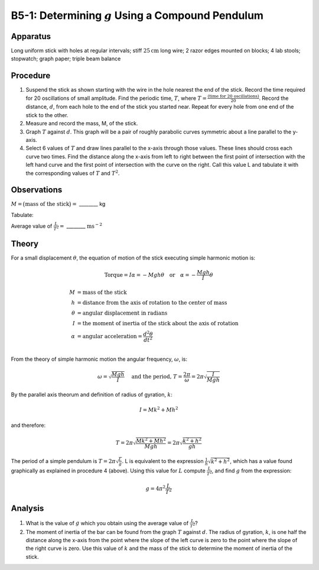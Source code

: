 .. meta::
  :description: Simple to construct and conduct, this experiment finds the acceleration due to local gravity and centrifugal acceleration while also showing the moment of inertia of the compound pendulum about its axis of rotation.

B5-1: Determining :math:`g` Using a Compound Pendulum
=====================================================

Apparatus
---------

|B5-1.1| 

Long uniform stick with holes at regular intervals; stiff :math:`25\text{cm}` long
wire; 2 razor edges mounted on blocks; 4 lab stools; stopwatch; graph
paper; triple beam balance

Procedure
---------

1. Suspend the stick as shown starting with the wire in the hole nearest
   the end of the stick. Record the time required for 20 oscillations of
   small amplitude.  Find the periodic time, :math:`T`, where 
   :math:`T = \frac{(\text{time for 20 oscillations})}{20}`.  Record the 
   distance, :math:`d`, from each hole to the end of the stick you started 
   near.  Repeat for every hole from one end of the stick to the other. 

2. Measure and record the mass, M, of the stick.

3. Graph :math:`T` against :math:`d`. This graph will be a pair of
   roughly parabolic curves symmetric about a line parallel to the y-axis.

4. Select 6 values of :math:`T` and draw lines parallel to the x-axis
   through those values. These lines should cross each curve two times.
   Find the distance along the x-axis from left to right between the
   first point of intersection with the left hand curve and the first
   point of intersection with the curve on the right. Call this value L
   and tabulate it with the corresponding values of :math:`T` and
   :math:`T^2`.

Observations
------------

:math:`M=\big(\text{mass of the stick}\big)=` ________ kg 

Tabulate:

|B5-1.2| 

Average value of :math:`\frac{L}{T^2}=` ________ :math:`\text{ms}{^-}{^2}`

Theory
------

For a small displacement :math:`\theta`, the equation of motion of the
stick executing simple harmonic motion is:

.. math::
   \text{Torque} = I\alpha = -Mgh\theta \quad \text{or} \quad \alpha = - \frac{Mgh}{I}\theta 
   

.. math::
   M &= \text{mass of the stick}\\
   h &= \text{distance from the axis of rotation to the center of mass}\\
   \theta &= \text{angular displacement in radians}\\
   I &= \text{the moment of inertia of the stick about the axis of rotation}\\
   \alpha &= \text{angular acceleration} = \frac{d^2\theta}{dt^2}\\

From the theory of simple harmonic motion the angular frequency,
:math:`\omega`, is:

.. math::
   \omega = \sqrt{\frac{Mgh}{I}} \quad \text{ and the period, } T = \frac{2\pi}{\omega} = 2\pi\sqrt{\frac{I}{Mgh}} 
   

By the parallel axis theorum and definition of radius of gyration, :math:`k`:

.. math::
   I = Mk^2 + Mh^2
   
and therefore:

.. math::
   T = 2\pi\sqrt{\frac{Mk^2 + Mh^2}{Mgh}} = 2\pi\sqrt{\frac{k^2 + h^2}{gh}} 
   

The period of a simple pendulum is :math:`T = 2\pi\sqrt{\frac{L}{g}}`. L
is equivalent to the expression :math:`\frac{1}{h}\sqrt{k^2 + h^2}`,
which has a value found graphically as explained in procedure 4 
(above). Using this value for :math:`L` compute :math:`\frac{L}{T^2}`, and find :math:`g`
from the expression:

.. math::
   g = 4\pi^2\frac{L}{T^2} 
   

Analysis
--------

1. What is the value of :math:`g` which you obtain using the average
   value of :math:`\frac{L}{T^2}`?

2. The moment of inertia of the bar can be found from the graph
   :math:`T` against :math:`d`. The radius of gyration, :math:`k`, is
   one half the distance along the x-axis from the point where the
   slope of the left curve is zero to the point where the slope of the
   right curve is zero. Use this value of :math:`k` and the mass of the
   stick to determine the moment of inertia of the stick.

.. |B5-1.1| image:: /images/11.png
.. |B5-1.2| image:: /images/12.png
